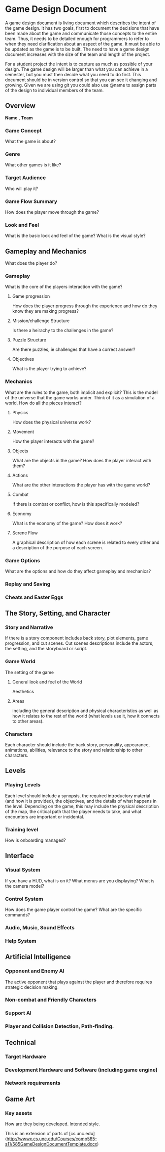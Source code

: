 * Game Design Document

A game design document is living document which describes the intent of the game design. 
It has two goals, first to document the decisions that have been made about the game and communicate those concepts to the entire team. 
Thus, it needs to be detailed enough for programmers to refer to when they need clarification about an aspect of the game. 
It must be able to be updated as the game is to be built. 
The need to have a game design document increases with the size of the team and length of the project. 

For a student project the intent is to capture as much as possible of your design. 
The game design will be larger than what you can achieve in a semester, but you must then decide what you need to do first. 
This document should be in version control so that you can see it changing and growing. 
Given we are using git you could also use @name to assign parts of the design to individual members of the team.


** Overview
*Name* , *Team*

*** Game Concept
What the game is about?

*** Genre
What other games is it like?

*** Target Audience
Who will play it?

*** Game Flow Summary
How does the player move through the game?

*** Look and Feel
What is the basic look and feel of the game?  What is the visual style?

** Gameplay and Mechanics
What does the player do?

*** Gameplay
What is the core of the players interaction with the game?

**** Game progression
How does the player progress through the experience and how do they know they are making progress?

**** Mission/challenge Structure
Is there a heirachy to the challenges in the game?

**** Puzzle Structure
Are there puzzles, ie challenges that have a correct answer?

**** Objectives
What is the player trying to achieve?

*** Mechanics
What are the rules to the game, both implicit and explicit?  
This is the model of the universe that the game works under.  
Think of it as a simulation of a world. How do all the pieces interact?

**** Physics
How does the physical universe work?

**** Movement
How the player interacts with the game?

**** Objects
What are the objects in the game?
How does the player interact with them?

**** Actions
What are the other interactions the player has with the game world?

**** Combat
If there is combat or conflict, how is this specifically modeled?

**** Economy
What is the economy of the game? How does it work?

**** Screne Flow
A graphical description of how each screne is related to every other and a description of the purpose of each screen.

*** Game Options
What are the options and how do they affect gameplay and mechanics?

*** Replay and Saving

*** Cheats and Easter Eggs

** The Story, Setting, and Character

*** Story and Narrative
If there is a story component includes back story, plot elements, game progression, and cut scenes. 
Cut scenes descriptions include the actors, the setting, and the storyboard or script.

*** Game World
The setting of the game

**** General look and feel of the World
Aesthetics

**** Areas
including the general description and physical characteristics as well as how it relates to the rest of the world 
(what levels use it, how it connects to other areas).

*** Characters
Each character should include the back story, personality, appearance, animations, abilities, relevance to the story and relationship to other characters.

** Levels

*** Playing Levels
Each level should include a synopsis, the required introductory material (and how it is provided), the objectives, 
and the details of what happens in the level.  
Depending on the game, this may include the physical description of the map, the critical path that the player needs to take, 
and what encounters are important or incidental.

*** Training level
How is onboarding managed?

** Interface

*** Visual System
If you have a HUD, what is on it?  What menus are you displaying? What is the camera model?

*** Control System
How does the game player control the game?   What are the specific commands?

*** Audio, Music, Sound Effects

*** Help System

** Artificial Intelligence

*** Opponent and Enemy AI
The active opponent that plays against the player and therefore requires strategic decision making.

*** Non-combat and Friendly Characters

*** Support AI

*** Player and Collision Detection, Path-finding.

** Technical

*** Target Hardware

*** Development Hardware and Software (including game engine)

*** Network requirements

** Game Art

*** Key assets 
How are they being developed.  Intended style.

This is an extension of parts of [cs.unc.edu](http://wwwx.cs.unc.edu/Courses/comp585-s11/585GameDesignDocumentTemplate.docx)

